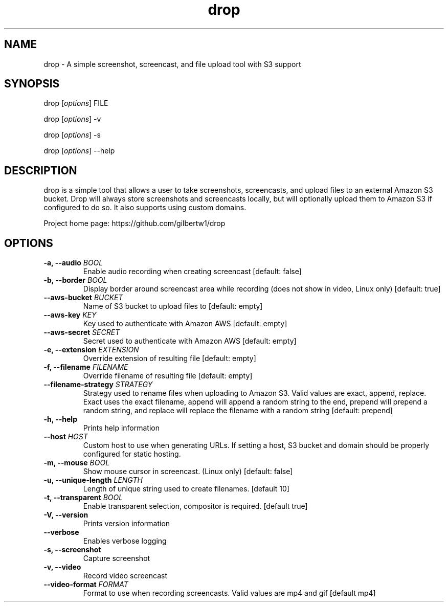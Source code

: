 .\" Automatically generated by Pandoc 1.19.2.1
.\"
.TH "drop" "1"
.hy
.SH NAME
.PP
drop \- A simple screenshot, screencast, and file upload tool with S3
support
.SH SYNOPSIS
.PP
drop [\f[I]options\f[]] FILE
.PP
drop [\f[I]options\f[]] \-v
.PP
drop [\f[I]options\f[]] \-s
.PP
drop [\f[I]options\f[]] \-\-help
.SH DESCRIPTION
.PP
drop is a simple tool that allows a user to take screenshots,
screencasts, and upload files to an external Amazon S3 bucket.
Drop will always store screenshots and screencasts locally, but will
optionally upload them to Amazon S3 if configured to do so.
It also supports using custom domains.
.PP
Project home page: https://github.com/gilbertw1/drop
.SH OPTIONS
.TP
.B \-a, \-\-audio \f[I]BOOL\f[]
Enable audio recording when creating screencast [default: false]
.RS
.RE
.TP
.B \-b, \-\-border \f[I]BOOL\f[]
Display border around screencast area while recording (does not show in
video, Linux only) [default: true]
.RS
.RE
.TP
.B \-\-aws\-bucket \f[I]BUCKET\f[]
Name of S3 bucket to upload files to [default: empty]
.RS
.RE
.TP
.B \-\-aws\-key \f[I]KEY\f[]
Key used to authenticate with Amazon AWS [default: empty]
.RS
.RE
.TP
.B \-\-aws\-secret \f[I]SECRET\f[]
Secret used to authenticate with Amazon AWS [default: empty]
.RS
.RE
.TP
.B \-e, \-\-extension \f[I]EXTENSION\f[]
Override extension of resulting file [default: empty]
.RS
.RE
.TP
.B \-f, \-\-filename \f[I]FILENAME\f[]
Override filename of resulting file [default: empty]
.RS
.RE
.TP
.B \-\-filename\-strategy \f[I]STRATEGY\f[]
Strategy used to rename files when uploading to Amazon S3.
Valid values are exact, append, replace.
Exact uses the exact filename, append will append a random string to the
end, prepend will prepend a random string, and replace will replace the
filename with a random string [default: prepend]
.RS
.RE
.TP
.B \-h, \-\-help
Prints help information
.RS
.RE
.TP
.B \-\-host \f[I]HOST\f[]
Custom host to use when generating URLs.
If setting a host, S3 bucket and domain should be properly configured
for static hosting.
.RS
.RE
.TP
.B \-m, \-\-mouse \f[I]BOOL\f[]
Show mouse cursor in screencast.
(Linux only) [default: false]
.RS
.RE
.TP
.B \-u, \-\-unique\-length \f[I]LENGTH\f[]
Length of unique string used to create filenames.
[default 10]
.RS
.RE
.TP
.B \-t, \-\-transparent \f[I]BOOL\f[]
Enable transparent selection, compositor is required.
[default true]
.RS
.RE
.TP
.B \-V, \-\-version
Prints version information
.RS
.RE
.TP
.B \-\-verbose
Enables verbose logging
.RS
.RE
.TP
.B \-s, \-\-screenshot
Capture screenshot
.RS
.RE
.TP
.B \-v, \-\-video
Record video screencast
.RS
.RE
.TP
.B \-\-video\-format \f[I]FORMAT\f[]
Format to use when recording screencasts.
Valid values are mp4 and gif [default mp4]
.RS
.RE
